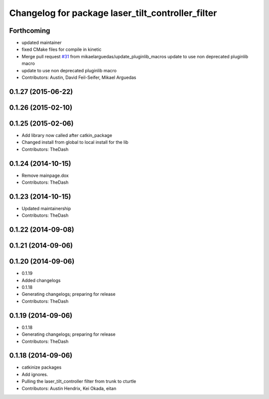 ^^^^^^^^^^^^^^^^^^^^^^^^^^^^^^^^^^^^^^^^^^^^^^^^^^
Changelog for package laser_tilt_controller_filter
^^^^^^^^^^^^^^^^^^^^^^^^^^^^^^^^^^^^^^^^^^^^^^^^^^

Forthcoming
-----------
* updated maintainer
* fixed CMake files for compile in kinetic
* Merge pull request `#31 <https://github.com/PR2-prime/pr2_navigation/issues/31>`_ from mikaelarguedas/update_pluginlib_macros
  update to use non deprecated pluginlib macro
* update to use non deprecated pluginlib macro
* Contributors: Austin, David Feil-Seifer, Mikael Arguedas

0.1.27 (2015-06-22)
-------------------

0.1.26 (2015-02-10)
-------------------

0.1.25 (2015-02-06)
-------------------
* Add library now called after catkin_package
* Changed install from global to local install for the lib
* Contributors: TheDash

0.1.24 (2014-10-15)
-------------------
* Remove mainpage.dox
* Contributors: TheDash

0.1.23 (2014-10-15)
-------------------
* Updated maintainership
* Contributors: TheDash

0.1.22 (2014-09-08)
-------------------

0.1.21 (2014-09-06)
-------------------

0.1.20 (2014-09-06)
-------------------
* 0.1.19
* Added changelogs
* 0.1.18
* Generating changelogs; preparing for release
* Contributors: TheDash

0.1.19 (2014-09-06)
-------------------
* 0.1.18
* Generating changelogs; preparing for release
* Contributors: TheDash

0.1.18 (2014-09-06)
-------------------
* catkinize packages
* Add ignores.
* Pulling the laser_tilt_controller filter from trunk to cturtle
* Contributors: Austin Hendrix, Kei Okada, eitan
